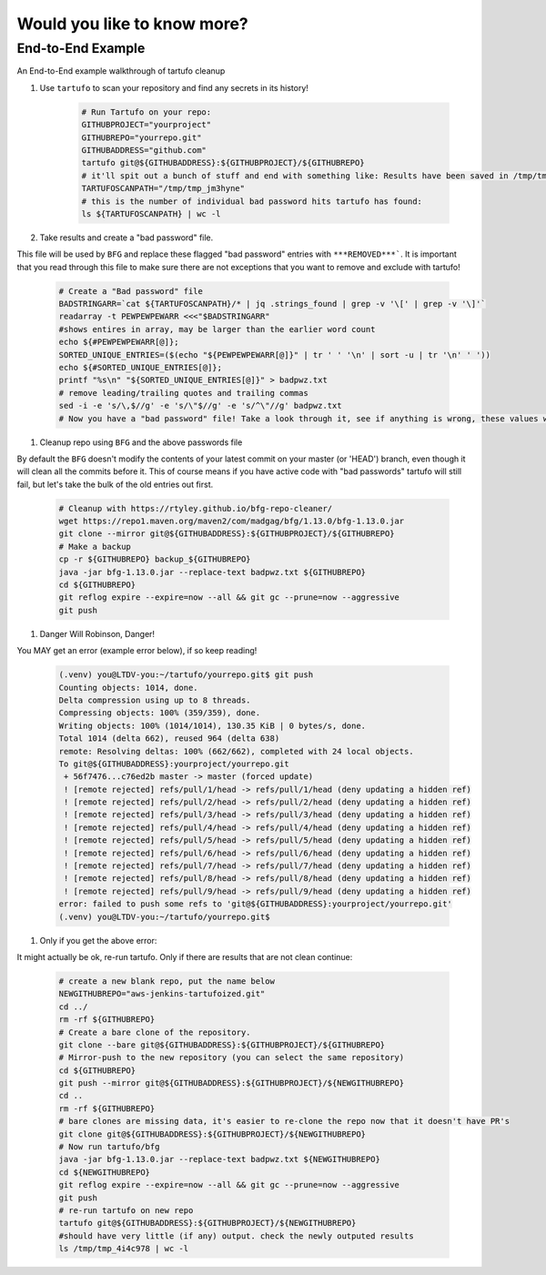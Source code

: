 Would you like to know more?
============================

End-to-End Example
------------------

An End-to-End example walkthrough of tartufo cleanup

#. Use ``tartufo`` to scan your repository and find any secrets in its history!

    .. code-block:: console

       # Run Tartufo on your repo:
       GITHUBPROJECT="yourproject"
       GITHUBREPO="yourrepo.git"
       GITHUBADDRESS="github.com"
       tartufo git@${GITHUBADDRESS}:${GITHUBPROJECT}/${GITHUBREPO}
       # it'll spit out a bunch of stuff and end with something like: Results have been saved in /tmp/tmp_jm3hyne
       TARTUFOSCANPATH="/tmp/tmp_jm3hyne"
       # this is the number of individual bad password hits tartufo has found:
       ls ${TARTUFOSCANPATH} | wc -l


#. Take results and create a "bad password" file. 

This file will be used by ``BFG`` and replace these flagged "bad password" entries with ``***REMOVED***```. It is important that you read through this file to make sure there are not exceptions that you want to remove and exclude with tartufo!

    .. code-block:: console

       # Create a "Bad password" file
       BADSTRINGARR=`cat ${TARTUFOSCANPATH}/* | jq .strings_found | grep -v '\[' | grep -v '\]'`
       readarray -t PEWPEWPEWARR <<<"$BADSTRINGARR"
       #shows entires in array, may be larger than the earlier word count
       echo ${#PEWPEWPEWARR[@]};
       SORTED_UNIQUE_ENTRIES=($(echo "${PEWPEWPEWARR[@]}" | tr ' ' '\n' | sort -u | tr '\n' ' '))
       echo ${#SORTED_UNIQUE_ENTRIES[@]};
       printf "%s\n" "${SORTED_UNIQUE_ENTRIES[@]}" > badpwz.txt
       # remove leading/trailing quotes and trailing commas
       sed -i -e 's/\,$//g' -e 's/\"$//g' -e 's/^\"//g' badpwz.txt
       # Now you have a "bad password" file! Take a look through it, see if anything is wrong, these values will be replaced in your code history


#. Cleanup repo using ``BFG`` and the above passwords file

By default the ``BFG`` doesn't modify the contents of your latest commit on your master (or 'HEAD') branch, even though it will clean all the commits before it. This of course means if you have active code with "bad passwords" tartufo will still fail, but let's take the bulk of the old entries out first.

    .. code-block:: console

       # Cleanup with https://rtyley.github.io/bfg-repo-cleaner/
       wget https://repo1.maven.org/maven2/com/madgag/bfg/1.13.0/bfg-1.13.0.jar
       git clone --mirror git@${GITHUBADDRESS}:${GITHUBPROJECT}/${GITHUBREPO}
       # Make a backup
       cp -r ${GITHUBREPO} backup_${GITHUBREPO}
       java -jar bfg-1.13.0.jar --replace-text badpwz.txt ${GITHUBREPO}
       cd ${GITHUBREPO}
       git reflog expire --expire=now --all && git gc --prune=now --aggressive
       git push


#. Danger Will Robinson, Danger! 

You MAY get an error (example error below), if so keep reading!

    .. code-block:: console

       (.venv) you@LTDV-you:~/tartufo/yourrepo.git$ git push
       Counting objects: 1014, done.
       Delta compression using up to 8 threads.
       Compressing objects: 100% (359/359), done.
       Writing objects: 100% (1014/1014), 130.35 KiB | 0 bytes/s, done.
       Total 1014 (delta 662), reused 964 (delta 638)
       remote: Resolving deltas: 100% (662/662), completed with 24 local objects.
       To git@${GITHUBADDRESS}:yourproject/yourrepo.git
        + 56f7476...c76ed2b master -> master (forced update)
        ! [remote rejected] refs/pull/1/head -> refs/pull/1/head (deny updating a hidden ref)
        ! [remote rejected] refs/pull/2/head -> refs/pull/2/head (deny updating a hidden ref)
        ! [remote rejected] refs/pull/3/head -> refs/pull/3/head (deny updating a hidden ref)
        ! [remote rejected] refs/pull/4/head -> refs/pull/4/head (deny updating a hidden ref)
        ! [remote rejected] refs/pull/5/head -> refs/pull/5/head (deny updating a hidden ref)
        ! [remote rejected] refs/pull/6/head -> refs/pull/6/head (deny updating a hidden ref)
        ! [remote rejected] refs/pull/7/head -> refs/pull/7/head (deny updating a hidden ref)
        ! [remote rejected] refs/pull/8/head -> refs/pull/8/head (deny updating a hidden ref)
        ! [remote rejected] refs/pull/9/head -> refs/pull/9/head (deny updating a hidden ref)
       error: failed to push some refs to 'git@${GITHUBADDRESS}:yourproject/yourrepo.git'
       (.venv) you@LTDV-you:~/tartufo/yourrepo.git$

#. Only if you get the above error: 

It might actually be ok, re-run tartufo. Only if there are results that are not clean continue:

    .. code-block:: console

       # create a new blank repo, put the name below
       NEWGITHUBREPO="aws-jenkins-tartufoized.git"
       cd ../
       rm -rf ${GITHUBREPO}
       # Create a bare clone of the repository.
       git clone --bare git@${GITHUBADDRESS}:${GITHUBPROJECT}/${GITHUBREPO}
       # Mirror-push to the new repository (you can select the same repository)
       cd ${GITHUBREPO}
       git push --mirror git@${GITHUBADDRESS}:${GITHUBPROJECT}/${NEWGITHUBREPO}
       cd ..
       rm -rf ${GITHUBREPO}
       # bare clones are missing data, it's easier to re-clone the repo now that it doesn't have PR's
       git clone git@${GITHUBADDRESS}:${GITHUBPROJECT}/${NEWGITHUBREPO}
       # Now run tartufo/bfg 
       java -jar bfg-1.13.0.jar --replace-text badpwz.txt ${NEWGITHUBREPO}
       cd ${NEWGITHUBREPO}
       git reflog expire --expire=now --all && git gc --prune=now --aggressive
       git push
       # re-run tartufo on new repo
       tartufo git@${GITHUBADDRESS}:${GITHUBPROJECT}/${NEWGITHUBREPO}
       #should have very little (if any) output. check the newly outputed results
       ls /tmp/tmp_4i4c978 | wc -l

